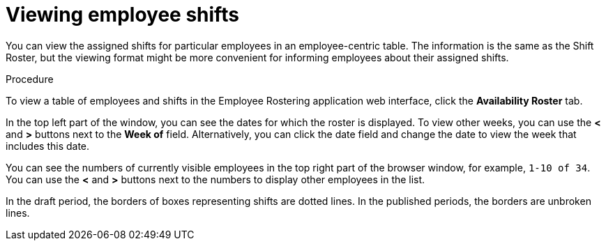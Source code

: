[id='er-individualroster-proc']
= Viewing employee shifts

You can view the assigned shifts for particular employees in an employee-centric table. The information is the same as the Shift Roster, but the viewing format might be more convenient for informing employees about their assigned shifts.

.Procedure
To view a table of employees and shifts in the Employee Rostering application web interface, click the *Availability Roster* tab.

In the top left part of the window, you can see the dates for which the roster is displayed. To view other weeks, you can use the *<* and *>* buttons next to the *Week of* field. Alternatively, you can click the date field and change the date to view the week that includes this date.

You can see the numbers of currently visible employees in the top right part of the browser window, for example, `1-10 of 34`. You can use the *<* and *>* buttons next to the numbers to display other employees in the list.

In the draft period, the borders of boxes representing shifts are dotted lines. In the published periods, the borders are unbroken lines.
